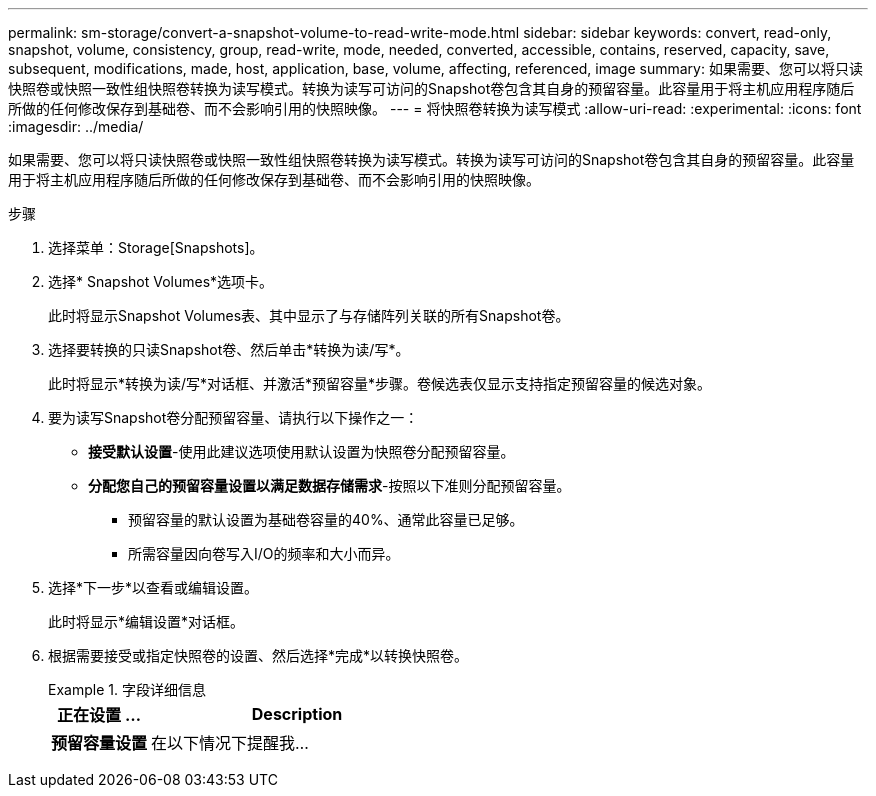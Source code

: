 ---
permalink: sm-storage/convert-a-snapshot-volume-to-read-write-mode.html 
sidebar: sidebar 
keywords: convert, read-only, snapshot, volume, consistency, group, read-write, mode, needed, converted, accessible, contains, reserved, capacity, save, subsequent, modifications, made, host, application, base, volume, affecting, referenced, image 
summary: 如果需要、您可以将只读快照卷或快照一致性组快照卷转换为读写模式。转换为读写可访问的Snapshot卷包含其自身的预留容量。此容量用于将主机应用程序随后所做的任何修改保存到基础卷、而不会影响引用的快照映像。 
---
= 将快照卷转换为读写模式
:allow-uri-read: 
:experimental: 
:icons: font
:imagesdir: ../media/


[role="lead"]
如果需要、您可以将只读快照卷或快照一致性组快照卷转换为读写模式。转换为读写可访问的Snapshot卷包含其自身的预留容量。此容量用于将主机应用程序随后所做的任何修改保存到基础卷、而不会影响引用的快照映像。

.步骤
. 选择菜单：Storage[Snapshots]。
. 选择* Snapshot Volumes*选项卡。
+
此时将显示Snapshot Volumes表、其中显示了与存储阵列关联的所有Snapshot卷。

. 选择要转换的只读Snapshot卷、然后单击*转换为读/写*。
+
此时将显示*转换为读/写*对话框、并激活*预留容量*步骤。卷候选表仅显示支持指定预留容量的候选对象。

. 要为读写Snapshot卷分配预留容量、请执行以下操作之一：
+
** *接受默认设置*-使用此建议选项使用默认设置为快照卷分配预留容量。
** *分配您自己的预留容量设置以满足数据存储需求*-按照以下准则分配预留容量。
+
*** 预留容量的默认设置为基础卷容量的40%、通常此容量已足够。
*** 所需容量因向卷写入I/O的频率和大小而异。




. 选择*下一步*以查看或编辑设置。
+
此时将显示*编辑设置*对话框。

. 根据需要接受或指定快照卷的设置、然后选择*完成*以转换快照卷。
+
.字段详细信息
====
[cols="1a,3a"]
|===
| 正在设置 ... | Description 


 a| 
*预留容量设置*



 a| 
在以下情况下提醒我...
 a| 
使用spinner框调整当快照组的预留容量接近全满时系统发送警报通知的百分比点。

当快照卷的预留容量超过指定阈值时、系统会发送警报、以便您有时间增加预留容量或删除不必要的对象。

|===
====

